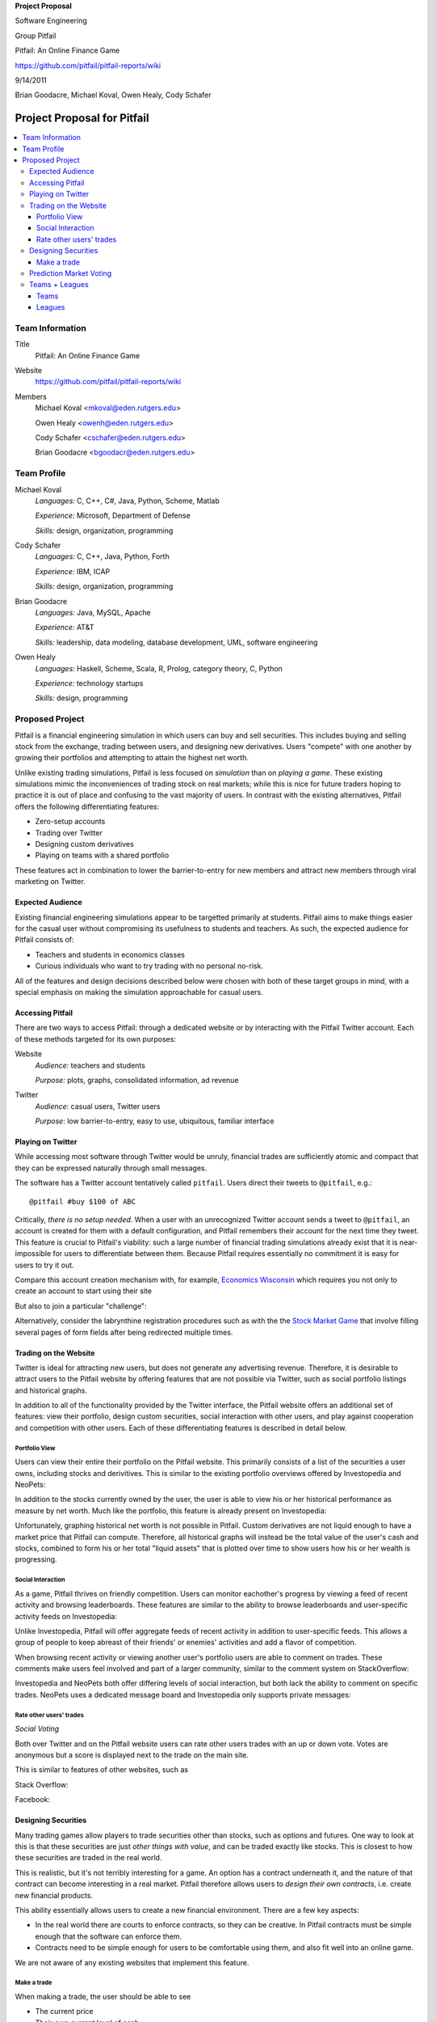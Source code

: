 
.. Cover Page
.. http://www.ece.rutgers.edu/~marsic/Teaching/SE1/projects.html#TEAMS

**Project Proposal**

Software Engineering

Group Pitfail

Pitfail: An Online Finance Game

https://github.com/pitfail/pitfail-reports/wiki

9/14/2011

Brian Goodacre, Michael Koval, Owen Healy, Cody Schafer

.. raw:: pdf

    PageBreak

Project Proposal for Pitfail
############################

.. contents::
    :local:

Team Information
================
Title
  Pitfail: An Online Finance Game

Website
  https://github.com/pitfail/pitfail-reports/wiki

Members
  Michael Koval <mkoval@eden.rutgers.edu>

  Owen Healy <owenh@eden.rutgers.edu>

  Cody Schafer <cschafer@eden.rutgers.edu>

  Brian Goodacre <bgoodacr@eden.rutgers.edu>

Team Profile
============
Michael Koval
  *Languages:* C, C++, C#, Java, Python, Scheme, Matlab

  *Experience:* Microsoft, Department of Defense

  *Skills:* design, organization, programming

Cody Schafer
  *Languages:* C, C++, Java, Python, Forth

  *Experience:* IBM, ICAP

  *Skills:* design, organization, programming
  
Brian Goodacre
  *Languages:* Java, MySQL, Apache

  *Experience:* AT&T

  *Skills:* leadership, data modeling, database development, UML, software engineering

Owen Healy
  *Languages:* Haskell, Scheme, Scala, R, Prolog, category theory, C, Python

  *Experience:* technology startups

  *Skills:* design, programming

Proposed Project
================
Pitfail is a financial engineering simulation in which users can buy and sell
securities. This includes buying and selling stock from the exchange, trading
between users, and designing new derivatives. Users "compete" with one another
by growing their portfolios and attempting to attain the highest net worth.

Unlike existing trading simulations, Pitfail is less focused on *simulation*
than on *playing a game*. These existing simulations mimic the inconveniences
of trading stock on real markets; while this is nice for future traders hoping
to practice it is out of place and confusing to the vast majority of users. In
contrast with the existing alternatives, Pitfail offers the following
differentiating features:

- Zero-setup accounts
- Trading over Twitter
- Designing custom derivatives
- Playing on teams with a shared portfolio

These features act in combination to lower the barrier-to-entry for new members
and attract new members through viral marketing on Twitter.

Expected Audience
~~~~~~~~~~~~~~~~~
Existing financial engineering simulations appear to be targetted primarily at
students. Pitfail aims to make things easier for the casual user without
compromising its usefulness to students and teachers. As such, the expected
audience for Pitfail consists of:

- Teachers and students in economics classes
- Curious individuals who want to try trading with no personal no-risk.

All of the features and design decisions described below were chosen with both
of these target groups in mind, with a special emphasis on making the
simulation approachable for casual users.

Accessing Pitfail
~~~~~~~~~~~~~~~~~
There are two ways to access Pitfail: through a dedicated website or by
interacting with the Pitfail Twitter account. Each of these methods targeted
for its own purposes:

Website
  *Audience:* teachers and students

  *Purpose:* plots, graphs, consolidated information, ad revenue

Twitter
  *Audience*: casual users, Twitter users

  *Purpose*: low barrier-to-entry, easy to use, ubiquitous, familiar interface

Playing on Twitter
~~~~~~~~~~~~~~~~~~
While accessing most software through Twitter would be unruly, financial trades
are sufficiently atomic and compact that they can be expressed naturally
through small messages.

The software has a Twitter account tentatively called ``pitfail``. Users direct
their tweets to ``@pitfail``, e.g.::

    @pitfail #buy $100 of ABC

Critically, *there is no setup needed*. When a user with an unrecognized
Twitter account sends a tweet to ``@pitfail``, an account is created for them
with a default configuration, and Pitfail remembers their account for the next
time they tweet.  This feature is crucial to Pitfail's viability: such a large
number of financial trading simulations already exist that it is
near-impossible for users to differentiate between them. Because Pitfail
requires essentially no commitment it is easy for users to try it out.

Compare this account creation mechanism with, for example, `Economics Wisconsin
<http://www.wisconsinsms.com/>`_ which requires you not only to create an
account to start using their site

.. image:: wisc-login.png
    :width: 5 in

But also to join a particular "challenge":

.. image:: wisc-challenge.png
    :width: 3 in

Alternatively, consider the labrynthine registration procedures such as with
the the `Stock Market Game
<http://www.smgww.org/cgi-bin/haipage/page.html?tpl=coordinator/index>`_ that
involve filling several pages of form fields after being redirected multiple
times.

Trading on the Website
~~~~~~~~~~~~~~~~~~~~~~
Twitter is ideal for attracting new users, but does not generate any
advertising revenue. Therefore, it is desirable to attract users to the
Pitfail website by offering features that are not possible via Twitter,
such as social portfolio listings and historical graphs.

In addition to all of the functionality provided by the Twitter interface, the
Pitfail website offers an additional set of features: view their portfolio,
design custom securities, social interaction with other users, and play against
cooperation and competition with other users. Each of these differentiating
features is described in detail below.

Portfolio View 
--------------
Users can view their entire their portfolio on the Pitfail website. This
primarily consists of a list of the securities a user owns, including stocks
and derivitives. This is similar to the existing portfolio overviews offered
by Investopedia and NeoPets:

.. image:: ip-portfolio.png
    :width: 5 in

.. image:: neo-portfolio.png
    :width: 5 in

In addition to the stocks currently owned by the user, the user is able to view
his or her historical performance as measure by net worth. Much like the portfolio,
this feature is already present on Investopedia:

.. image:: ip-history.png
    :width: 5 in

Unfortunately, graphing historical net worth is not possible in Pitfail. Custom
derivatives are not liquid enough to have a market price that Pitfail can
compute. Therefore, all historical graphs will instead be the total value of
the user's cash and stocks, combined to form his or her total "liquid assets"
that is plotted over time to show users how his or her wealth is progressing.

Social Interaction
------------------
As a game, Pitfail thrives on friendly competition. Users can monitor
eachother's progress by viewing a feed of recent activity and browsing
leaderboards. These features are similar to the ability to browse leaderboards
and user-specific activity feeds on Investopedia:

.. image:: ip-trades.png
    :width: 5 in

.. image:: ip-rankings.png
    :width: 5 in

Unlike Investopedia, Pitfail will offer aggregate feeds of recent activity in
addition to user-specific feeds. This allows a group of people to keep abreast
of their friends' or enemies' activities and add a flavor of competition.

When browsing recent activity or viewing another user's portfolio users are
able to comment on trades. These comments make users feel involved and part of
a larger community, similar to the comment system on StackOverflow:

.. image:: so-comment.png
    :width: 3 in

Investopedia and NeoPets both offer differing levels of social interaction, but
both lack the ability to comment on specific trades. NeoPets uses a dedicated
message board and Investopedia only supports private messages:

.. image:: neo-messages.png
    :width: 3 in

.. image:: ip-messages.png
    :width: 3 in

.. image:: ip-trades.png
    :width: 5 in

Rate other users' trades
------------------------
*Social Voting*

Both over Twitter and on the Pitfail website users can rate other users trades
with an up or down vote. Votes are anonymous but a score is displayed next to
the trade on the main site.

This is similar to features of other websites, such as

Stack Overflow:

.. image:: so-votes.png
    :width: 5 in

Facebook:

.. image:: fb-votes.png
    :width: 5 in

Designing Securities
~~~~~~~~~~~~~~~~~~~~
Many trading games allow players to trade securities other than stocks, such as
options and futures. One way to look at this is that these securities are just
*other things with value*, and can be traded exactly like stocks. This is
closest to how these securities are traded in the real world.

This is realistic, but it's not terribly interesting for a game. An option has
a contract underneath it, and the nature of that contract can become
interesting in a real market. Pitfail therefore allows users to *design their
own contracts*, i.e. create new financial products.

This ability essentially allows users to create a new financial environment.
There are a few key aspects:

- In the real world there are courts to enforce contracts, so they can be
  creative. In Pitfail contracts must be simple enough that the software can
  enforce them.

- Contracts need to be simple enough for users to be comfortable using them,
  and also fit well into an online game.

We are not aware of any existing websites that implement this feature.

Make a trade
------------
When making a trade, the user should be able to see

- The current price
- Their own current level of cash

Most sites allow you to buy a certain number of "shares", but this is an extra
detail and not relevant to managing a portfolio -- what a user cares about is
how many dollars of a stock they are buying.

Because users may not know the ticker of the stock they want to buy, something
similar to NeoPets "click to list":

.. image:: neo-click-to-list.png
    :width: 3 in

Though more along the lines of "search" than list, since there are more
real-world companies than companies in Neopia.

Prediction Market Voting
~~~~~~~~~~~~~~~~~~~~~~~~
One option for making voting "count" more, would be to give users a stake in
their votes.

As an example, say Alice sells security ABC to Bob for $100. When they make the
trade, each of Alice and Bob set aside a small part (say $0.50 worth) into two
pools, the up-voter pool and the down-voter pool. Voters then purchase a small
portion of the pools with their votes.

This has a few consequences:

- It becomes possible to rate the accuracy of a user's votes based on how much
  cash they make from voting. This can act as a status symbol.

- It gives users an incentive to vote.

We are not aware of any existing websites that implement this feature.

Teams + Leagues
~~~~~~~~~~~~~~~
Although there is a global "Pitfail Universe", some users are going to want to
play in smaller groups. To this end we introduce Teams and Leagues.

Teams
-----
A team is a group of users who share a portfolio, and all are free to trade
using this portfolio. There is no "leader" and no set decision making process.

Leagues
-------
A league is a group of users who compete together. Typically a league will be
created for a particular game session, then users will join, each starting with
the same portfolio. There will be rankings and winners within a League.


